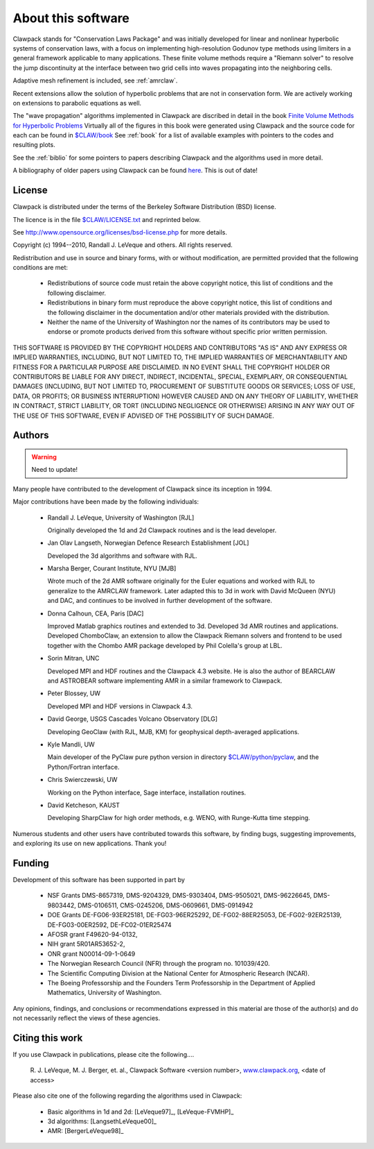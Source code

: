 .. _about:

===================
About this software
===================

Clawpack stands for "Conservation Laws Package" and was initially developed
for linear and nonlinear hyperbolic systems of conservation laws, with a
focus on implementing high-resolution Godunov type methods using limiters in
a general framework applicable to many applications.  These finite volume
methods require a "Riemann solver" to resolve the jump discontinuity at the
interface between two grid cells into waves propagating into the neighboring
cells.

Adaptive mesh refinement is included, see :ref:`amrclaw`.

Recent extensions allow the solution of hyperbolic problems that are not in
conservation form.  We are actively working on extensions to parabolic
equations as well.

The "wave propagation" algorithms implemented in Clawpack are discribed in
detail in the book `Finite Volume Methods for Hyperbolic Problems
<http://www.amath.washington.edu/~claw/book.html>`_
Virtually all of the figures in this book were generated using Clawpack and
the source code for each can be found in 
`$CLAW/book <claw/book>`_
See :ref:`book` for a list of available examples with pointers to the codes
and resulting plots.

See the :ref:`biblio` for some pointers to papers describing Clawpack and
the algorithms used in more detail.

A bibliography of older papers using Clawpack can be found 
`here <http://www.amath.washington.edu/~claw/bib.html>`_.  This is out of
date!

.. _license:

License
-------

Clawpack is distributed under the terms of the
Berkeley Software Distribution (BSD) license.  

The licence is in the file `$CLAW/LICENSE.txt <claw/LICENSE.txt>`_ and
reprinted below.

See http://www.opensource.org/licenses/bsd-license.php
for more details.


Copyright (c) 1994--2010, Randall J. LeVeque and others.
All rights reserved.

Redistribution and use in source and binary forms, with or without
modification, are permitted provided that the following conditions are met:

 *   Redistributions of source code must retain the above copyright notice,
     this list of conditions and the following disclaimer.

 *   Redistributions in binary form must reproduce the above copyright
     notice, this list of conditions and the following disclaimer in the
     documentation and/or other materials provided with the distribution.

 *   Neither the name of the University of Washington nor the names of its
     contributors may be used to endorse or promote products derived from
     this software without specific prior written permission.



THIS SOFTWARE IS PROVIDED BY THE COPYRIGHT HOLDERS AND CONTRIBUTORS "AS IS"
AND ANY EXPRESS OR IMPLIED WARRANTIES, INCLUDING, BUT NOT LIMITED TO, THE
IMPLIED WARRANTIES OF MERCHANTABILITY AND FITNESS FOR A PARTICULAR PURPOSE
ARE DISCLAIMED. IN NO EVENT SHALL THE COPYRIGHT HOLDER OR CONTRIBUTORS BE
LIABLE FOR ANY DIRECT, INDIRECT, INCIDENTAL, SPECIAL, EXEMPLARY, OR
CONSEQUENTIAL DAMAGES (INCLUDING, BUT NOT LIMITED TO, PROCUREMENT OF
SUBSTITUTE GOODS OR SERVICES; LOSS OF USE, DATA, OR PROFITS; OR BUSINESS
INTERRUPTION) HOWEVER CAUSED AND ON ANY THEORY OF LIABILITY, WHETHER IN
CONTRACT, STRICT LIABILITY, OR TORT (INCLUDING NEGLIGENCE OR OTHERWISE)
ARISING IN ANY WAY OUT OF THE USE OF THIS SOFTWARE, EVEN IF ADVISED OF THE
POSSIBILITY OF SUCH DAMAGE.

.. _authors:

Authors
-------

.. warning:: Need to update!

Many people have contributed to the development of Clawpack since its
inception in 1994.  

Major contributions have been made by the following individuals:

 * Randall J. LeVeque, University of Washington [RJL]

   Originally developed the 1d and 2d Clawpack routines and is the lead
   developer. 

 * Jan Olav Langseth, Norwegian Defence Research Establishment [JOL]

   Developed the 3d algorithms and software with RJL.

 * Marsha Berger, Courant Institute, NYU  [MJB]

   Wrote much of the 2d AMR software originally for the Euler equations and
   worked with RJL to generalize to the AMRCLAW framework.  Later adapted
   this to 3d in work with David McQueen (NYU) and DAC, and continues to be 
   involved in further development of the software.

 * Donna Calhoun, CEA, Paris [DAC]

   Improved Matlab graphics routines and extended to 3d.  Developed 3d AMR
   routines and applications.  Developed ChomboClaw, an extension to allow
   the Clawpack Riemann solvers and frontend to be used together with
   the Chombo AMR package developed by Phil Colella's group at LBL.

 * Sorin Mitran, UNC

   Developed MPI and HDF routines and the Clawpack 4.3 website.  He is also
   the author of BEARCLAW and ASTROBEAR software implementing AMR in a similar
   framework to Clawpack.

 * Peter Blossey, UW

   Developed MPI and HDF versions in Clawpack 4.3.

 * David George, USGS Cascades Volcano Observatory [DLG]

   Developing GeoClaw (with RJL, MJB, KM) for geophysical depth-averaged
   applications.

 * Kyle Mandli, UW

   Main developer of the PyClaw pure python version in directory
   `$CLAW/python/pyclaw <claw/python/pyclaw>`_,
   and the Python/Fortran interface. 

 * Chris Swierczewski, UW

   Working on the Python interface, Sage interface, installation routines.

 * David Ketcheson, KAUST

   Developing SharpClaw for high order methods, e.g. WENO, with Runge-Kutta 
   time stepping.

Numerous students and other users have contributed towards this software, by
finding bugs, suggesting improvements, and exploring its use on new
applications.  Thank you!

.. _funding:

Funding 
-------

Development of this software has been supported in part by

 * NSF Grants DMS-8657319, DMS-9204329, DMS-9303404, DMS-9505021, 
   DMS-96226645, DMS-9803442, DMS-0106511, CMS-0245206,  DMS-0609661,
   DMS-0914942

 * DOE Grants DE-FG06-93ER25181,  DE-FG03-96ER25292, DE-FG02-88ER25053,
   DE-FG02-92ER25139, DE-FG03-00ER2592, DE-FC02-01ER25474

 * AFOSR grant F49620-94-0132, 

 * NIH grant 5R01AR53652-2,

 * ONR grant N00014-09-1-0649

 * The Norwegian Research Council (NFR) through the program no.  101039/420.

 * The Scientific Computing Division at the National Center for Atmospheric
   Research (NCAR).

 * The Boeing Professorship and the Founders Term Professorship in the
   Department of Applied Mathematics, University of Washington.

Any opinions, findings, and conclusions or recommendations expressed in this
material are those of the author(s) and do not necessarily reflect the views
of these agencies. 

.. _citing:

Citing this work
----------------

If you use Clawpack in publications, please cite the following....

   R. J. LeVeque, M. J. Berger, et. al.,  Clawpack Software <version number>,
   `www.clawpack.org <http://www.clawpack.org>`_, <date of access>

Please also cite one of the following regarding the algorithms used in Clawpack:

 * Basic algorithms in 1d and 2d:  [LeVeque97]_, [LeVeque-FVMHP]_

 * 3d algorithms: [LangsethLeVeque00]_

 * AMR: [BergerLeVeque98]_




